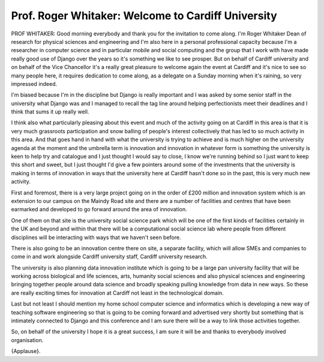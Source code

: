 ===================================================
Prof. Roger Whitaker: Welcome to Cardiff University
===================================================

PROF WHITAKER:	 Good morning everybody and thank you for the invitation to come along.  I'm Roger Whitaker Dean of research for physical sciences and engineering and I'm also here in a personal professional capacity because I'm a researcher in computer science and in particular mobile and social computing and the group that I work with have made really good use of Django over the years so it's something we like to see prosper.  But on behalf of Cardiff university and on behalf of the Vice Chancellor it's a really great pleasure to welcome again the event at Cardiff and it's nice to see so many people here, it requires dedication to come along, as a delegate on a Sunday morning when it's raining, so very impressed indeed.

I'm biased because I'm in the discipline but Django is really important and I was asked by some senior staff in the university what Django was and I managed to recall the tag line around helping perfectionists meet their deadlines and I think that sums it up really well.

I think also what particularly pleasing about this event and much of the activity going on at Cardiff in this area is that it is very much grassroots participation and snow balling of people's interest collectively that has led to so much activity in this area.  And that goes hand in hand with what the university is trying to achieve and is much higher on the university agenda at the moment and the umbrella term is innovation and innovation in whatever form is something the university is keen to help try and catalogue and I just thought I would say to close, I know we're running behind so I just want to keep this short and sweet, but I just thought I'd give a few pointers around some of the investments that the university is making in terms of innovation in ways that the university here at Cardiff hasn't done so in the past, this is very much new activity.

First and foremost, there is a very large project going on in the order of £200 million and innovation system which is an extension to our campus on the Maindy Road site and there are a number of facilities and centres that have been earmarked and developed to go forward around the area of innovation.

One of them on that site is the university social science park which will be one of the first kinds of facilities certainly in the UK and beyond and within that there will be a computational social science lab where people from different disciplines will be interacting with ways that we haven't seen before.

There is also going to be an innovation centre there on site, a separate facility, which will allow SMEs and companies to come in and work alongside Cardiff university staff, Cardiff university research.

The university is also planning data innovation institute which is going to be a large pan university facility that will be working across biological and life sciences, arts, humanity social sciences and also physical sciences and engineering bringing together people around data science and broadly speaking pulling knowledge from data in new ways.  So these are really exciting times for innovation at Cardiff not least in the technological domain.

Last but not least I should mention my home school computer science and informatics which is developing a new way of teaching software engineering so that is going to be coming forward and advertised very shortly but something that is intimately connected to Django and this conference and I am sure there will be a way to link those activities together.

So, on behalf of the university I hope it is a great success, I am sure it will be and thanks to everybody involved organisation.

{Applause}.
